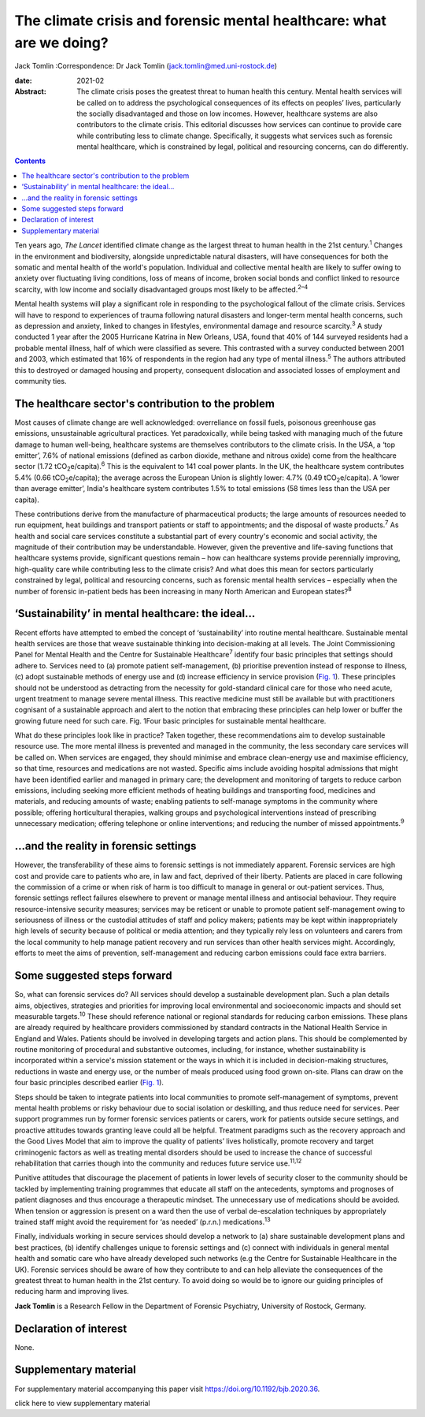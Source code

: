 =====================================================================
The climate crisis and forensic mental healthcare: what are we doing?
=====================================================================



Jack Tomlin
:Correspondence: Dr Jack Tomlin
(jack.tomlin@med.uni-rostock.de)

:date: 2021-02

:Abstract:
   The climate crisis poses the greatest threat to human health this
   century. Mental health services will be called on to address the
   psychological consequences of its effects on peoples’ lives,
   particularly the socially disadvantaged and those on low incomes.
   However, healthcare systems are also contributors to the climate
   crisis. This editorial discusses how services can continue to provide
   care while contributing less to climate change. Specifically, it
   suggests what services such as forensic mental healthcare, which is
   constrained by legal, political and resourcing concerns, can do
   differently.


.. contents::
   :depth: 3
..

Ten years ago, *The Lancet* identified climate change as the largest
threat to human health in the 21st century.\ :sup:`1` Changes in the
environment and biodiversity, alongside unpredictable natural disasters,
will have consequences for both the somatic and mental health of the
world's population. Individual and collective mental health are likely
to suffer owing to anxiety over fluctuating living conditions, loss of
means of income, broken social bonds and conflict linked to resource
scarcity, with low income and socially disadvantaged groups most likely
to be affected.\ :sup:`2–4`

Mental health systems will play a significant role in responding to the
psychological fallout of the climate crisis. Services will have to
respond to experiences of trauma following natural disasters and
longer-term mental health concerns, such as depression and anxiety,
linked to changes in lifestyles, environmental damage and resource
scarcity.\ :sup:`3` A study conducted 1 year after the 2005 Hurricane
Katrina in New Orleans, USA, found that 40% of 144 surveyed residents
had a probable mental illness, half of which were classified as severe.
This contrasted with a survey conducted between 2001 and 2003, which
estimated that 16% of respondents in the region had any type of mental
illness.\ :sup:`5` The authors attributed this to destroyed or damaged
housing and property, consequent dislocation and associated losses of
employment and community ties.

.. _sec1:

The healthcare sector's contribution to the problem
===================================================

Most causes of climate change are well acknowledged: overreliance on
fossil fuels, poisonous greenhouse gas emissions, unsustainable
agricultural practices. Yet paradoxically, while being tasked with
managing much of the future damage to human well-being, healthcare
systems are themselves contributors to the climate crisis. In the USA, a
‘top emitter’, 7.6% of national emissions (defined as carbon dioxide,
methane and nitrous oxide) come from the healthcare sector
(1.72 tCO\ :sub:`2`\ e/capita).\ :sup:`6` This is the equivalent to 141
coal power plants. In the UK, the healthcare system contributes 5.4%
(0.66 tCO\ :sub:`2`\ e/capita); the average across the European Union is
slightly lower: 4.7% (0.49 tCO\ :sub:`2`\ e/capita). A ‘lower than
average emitter’, India's healthcare system contributes 1.5% to total
emissions (58 times less than the USA per capita).

These contributions derive from the manufacture of pharmaceutical
products; the large amounts of resources needed to run equipment, heat
buildings and transport patients or staff to appointments; and the
disposal of waste products.\ :sup:`7` As health and social care services
constitute a substantial part of every country's economic and social
activity, the magnitude of their contribution may be understandable.
However, given the preventive and life-saving functions that healthcare
systems provide, significant questions remain – how can healthcare
systems provide perennially improving, high-quality care while
contributing less to the climate crisis? And what does this mean for
sectors particularly constrained by legal, political and resourcing
concerns, such as forensic mental health services – especially when the
number of forensic in-patient beds has been increasing in many North
American and European states?\ :sup:`8`

.. _sec2:

‘Sustainability’ in mental healthcare: the ideal…
=================================================

Recent efforts have attempted to embed the concept of ‘sustainability’
into routine mental healthcare. Sustainable mental health services are
those that weave sustainable thinking into decision-making at all
levels. The Joint Commissioning Panel for Mental Health and the Centre
for Sustainable Healthcare\ :sup:`7` identify four basic principles that
settings should adhere to. Services need to (a) promote patient
self-management, (b) prioritise prevention instead of response to
illness, (c) adopt sustainable methods of energy use and (d) increase
efficiency in service provision (`Fig. 1 <#fig01>`__). These principles
should not be understood as detracting from the necessity for
gold-standard clinical care for those who need acute, urgent treatment
to manage severe mental illness. This reactive medicine must still be
available but with practitioners cognisant of a sustainable approach and
alert to the notion that embracing these principles can help lower or
buffer the growing future need for such care. Fig. 1Four basic
principles for sustainable mental healthcare.

What do these principles look like in practice? Taken together, these
recommendations aim to develop sustainable resource use. The more mental
illness is prevented and managed in the community, the less secondary
care services will be called on. When services are engaged, they should
minimise and embrace clean-energy use and maximise efficiency, so that
time, resources and medications are not wasted. Specific aims include
avoiding hospital admissions that might have been identified earlier and
managed in primary care; the development and monitoring of targets to
reduce carbon emissions, including seeking more efficient methods of
heating buildings and transporting food, medicines and materials, and
reducing amounts of waste; enabling patients to self-manage symptoms in
the community where possible; offering horticultural therapies, walking
groups and psychological interventions instead of prescribing
unnecessary medication; offering telephone or online interventions; and
reducing the number of missed appointments.\ :sup:`9`

.. _sec3:

…and the reality in forensic settings
=====================================

However, the transferability of these aims to forensic settings is not
immediately apparent. Forensic services are high cost and provide care
to patients who are, in law and fact, deprived of their liberty.
Patients are placed in care following the commission of a crime or when
risk of harm is too difficult to manage in general or out-patient
services. Thus, forensic settings reflect failures elsewhere to prevent
or manage mental illness and antisocial behaviour. They require
resource-intensive security measures; services may be reticent or unable
to promote patient self-management owing to seriousness of illness or
the custodial attitudes of staff and policy makers; patients may be kept
within inappropriately high levels of security because of political or
media attention; and they typically rely less on volunteers and carers
from the local community to help manage patient recovery and run
services than other health services might. Accordingly, efforts to meet
the aims of prevention, self-management and reducing carbon emissions
could face extra barriers.

.. _sec4:

Some suggested steps forward
============================

So, what can forensic services do? All services should develop a
sustainable development plan. Such a plan details aims, objectives,
strategies and priorities for improving local environmental and
socioeconomic impacts and should set measurable targets.\ :sup:`10`
These should reference national or regional standards for reducing
carbon emissions. These plans are already required by healthcare
providers commissioned by standard contracts in the National Health
Service in England and Wales. Patients should be involved in developing
targets and action plans. This should be complemented by routine
monitoring of procedural and substantive outcomes, including, for
instance, whether sustainability is incorporated within a service's
mission statement or the ways in which it is included in decision-making
structures, reductions in waste and energy use, or the number of meals
produced using food grown on-site. Plans can draw on the four basic
principles described earlier (`Fig. 1 <#fig01>`__).

Steps should be taken to integrate patients into local communities to
promote self-management of symptoms, prevent mental health problems or
risky behaviour due to social isolation or deskilling, and thus reduce
need for services. Peer support programmes run by former forensic
services patients or carers, work for patients outside secure settings,
and proactive attitudes towards granting leave could all be helpful.
Treatment paradigms such as the recovery approach and the Good Lives
Model that aim to improve the quality of patients’ lives holistically,
promote recovery and target criminogenic factors as well as treating
mental disorders should be used to increase the chance of successful
rehabilitation that carries though into the community and reduces future
service use.\ :sup:`11,12`

Punitive attitudes that discourage the placement of patients in lower
levels of security closer to the community should be tackled by
implementing training programmes that educate all staff on the
antecedents, symptoms and prognoses of patient diagnoses and thus
encourage a therapeutic mindset. The unnecessary use of medications
should be avoided. When tension or aggression is present on a ward then
the use of verbal de-escalation techniques by appropriately trained
staff might avoid the requirement for ‘as needed’ (p.r.n.)
medications.\ :sup:`13`

Finally, individuals working in secure services should develop a network
to (a) share sustainable development plans and best practices, (b)
identify challenges unique to forensic settings and (c) connect with
individuals in general mental health and somatic care who have already
developed such networks (e.g the Centre for Sustainable Healthcare in
the UK). Forensic services should be aware of how they contribute to and
can help alleviate the consequences of the greatest threat to human
health in the 21st century. To avoid doing so would be to ignore our
guiding principles of reducing harm and improving lives.

**Jack Tomlin** is a Research Fellow in the Department of Forensic
Psychiatry, University of Rostock, Germany.

.. _nts2:

Declaration of interest
=======================

None.

.. _sec5:

Supplementary material
======================

For supplementary material accompanying this paper visit
https://doi.org/10.1192/bjb.2020.36.

.. container:: caption

   .. rubric:: 

   click here to view supplementary material
